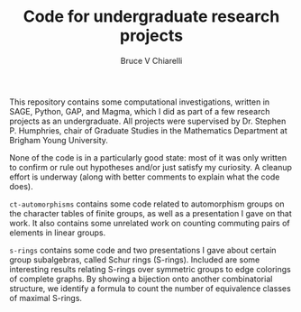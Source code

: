 #+TITLE: Code for undergraduate research projects
#+AUTHOR: Bruce V Chiarelli

This repository contains some computational investigations, written in
SAGE, Python, GAP, and Magma, which I did as part of a few research
projects as an undergraduate. All projects were supervised by
Dr. Stephen P. Humphries, chair of Graduate Studies in the Mathematics
Department at Brigham Young University.

None of the code is in a particularly good state: most of it was only
written to confirm or rule out hypotheses and/or just satisfy my
curiosity. A cleanup effort is underway (along with better comments to
explain what the code does).

=ct-automorphisms= contains some code related to automorphism groups
on the character tables of finite groups, as well as a presentation I
gave on that work. It also contains some unrelated work on counting
commuting pairs of elements in linear groups.

=s-rings= contains some code and two presentations I gave about
certain group subalgebras, called Schur rings (S-rings). Included are
some interesting results relating S-rings over symmetric groups to
edge colorings of complete graphs. By showing a bijection onto another
combinatorial structure, we identify a formula to count the number of
equivalence classes of maximal S-rings.
